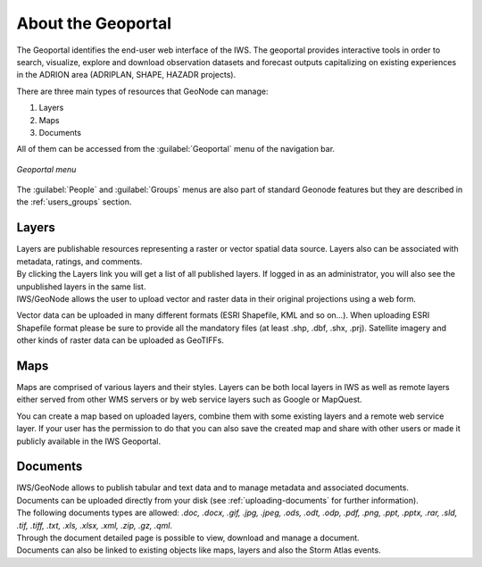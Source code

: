 .. _about_geoportal:

About the Geoportal
===================

The Geoportal identifies the end-user web interface of the IWS. The geoportal
provides interactive tools in order to search, visualize, explore and download
observation datasets and forecast outputs capitalizing on existing experiences in
the ADRION area (ADRIPLAN, SHAPE, HAZADR projects).

| There are three main types of resources that GeoNode can manage:

#. Layers
#. Maps
#. Documents

All of them  can be accessed from the :guilabel:`Geoportal` menu of the navigation bar.

.. figure:: img/geoportal_menu.png
     :align: center

     *Geoportal menu*

The :guilabel:`People` and :guilabel:`Groups` menus are also part of standard Geonode features but they are described in the :ref:`users_groups` section.


Layers
------

| Layers are publishable resources representing a raster or vector spatial data source. Layers also can be associated with metadata, ratings, and comments.

| By clicking the Layers link you will get a list of all published layers. If logged in as an administrator, you will also see the unpublished layers in the same list.
| IWS/GeoNode allows the user to upload vector and raster data in their original projections using a web form.

Vector data can be uploaded in many different formats (ESRI Shapefile, KML and so on...). When uploading ESRI Shapefile format please be sure to provide all the mandatory files (at least .shp, .dbf, .shx, .prj). Satellite imagery and other kinds of raster data can be uploaded as GeoTIFFs.

Maps
----

| Maps are comprised of various layers and their styles. Layers can be both local layers in IWS as well as remote layers either served from other WMS servers or by web service layers such as Google or MapQuest.

You can create a map based on uploaded layers, combine them with some existing layers and a remote web service layer.
If your user has the permission to do that you can also save the created map and share with other users or made it publicly available in the IWS Geoportal.

Documents
---------

| IWS/GeoNode allows to publish tabular and text data and to manage metadata and associated documents.
| Documents can be uploaded directly from your disk (see :ref:`uploading-documents` for further information).
| The following documents types are allowed: `.doc, .docx, .gif, .jpg, .jpeg, .ods, .odt, .odp, .pdf, .png, .ppt, .pptx, .rar, .sld, .tif, .tiff, .txt, .xls, .xlsx, .xml, .zip, .gz, .qml`.
| Through the document detailed page is possible to view, download and manage a document.
| Documents can also be linked to existing objects like maps, layers and also the Storm Atlas events.



